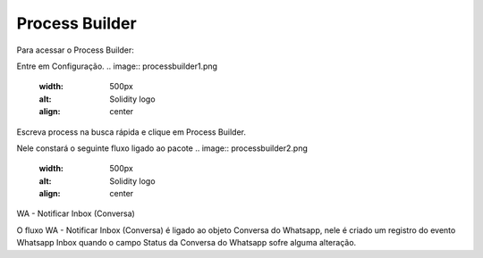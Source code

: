 #################
Process Builder
#################

Para acessar o Process Builder:

Entre em Configuração.
.. image:: processbuilder1.png	
    :width: 500px
    :alt: Solidity logo
    :align: center
    
Escreva process na busca rápida e clique em Process Builder.

Nele constará o seguinte fluxo ligado ao pacote
.. image:: processbuilder2.png	
    :width: 500px
    :alt: Solidity logo
    :align: center
WA - Notificar Inbox (Conversa)

O fluxo WA - Notificar Inbox (Conversa) é ligado ao objeto Conversa do Whatsapp, nele é criado um registro do evento Whatsapp Inbox quando o campo Status da Conversa do Whatsapp sofre alguma alteração.

